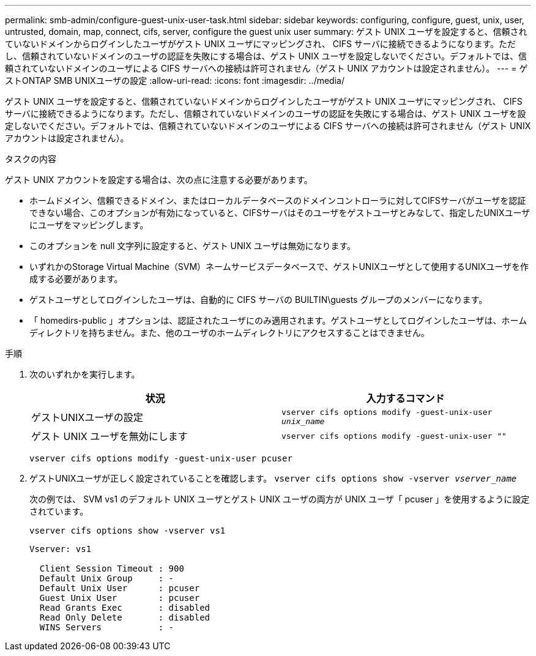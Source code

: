 ---
permalink: smb-admin/configure-guest-unix-user-task.html 
sidebar: sidebar 
keywords: configuring, configure, guest, unix, user, untrusted, domain, map, connect, cifs, server, configure the guest unix user 
summary: ゲスト UNIX ユーザを設定すると、信頼されていないドメインからログインしたユーザがゲスト UNIX ユーザにマッピングされ、 CIFS サーバに接続できるようになります。ただし、信頼されていないドメインのユーザの認証を失敗にする場合は、ゲスト UNIX ユーザを設定しないでください。デフォルトでは、信頼されていないドメインのユーザによる CIFS サーバへの接続は許可されません（ゲスト UNIX アカウントは設定されません）。 
---
= ゲストONTAP SMB UNIXユーザの設定
:allow-uri-read: 
:icons: font
:imagesdir: ../media/


[role="lead"]
ゲスト UNIX ユーザを設定すると、信頼されていないドメインからログインしたユーザがゲスト UNIX ユーザにマッピングされ、 CIFS サーバに接続できるようになります。ただし、信頼されていないドメインのユーザの認証を失敗にする場合は、ゲスト UNIX ユーザを設定しないでください。デフォルトでは、信頼されていないドメインのユーザによる CIFS サーバへの接続は許可されません（ゲスト UNIX アカウントは設定されません）。

.タスクの内容
ゲスト UNIX アカウントを設定する場合は、次の点に注意する必要があります。

* ホームドメイン、信頼できるドメイン、またはローカルデータベースのドメインコントローラに対してCIFSサーバがユーザを認証できない場合、このオプションが有効になっていると、CIFSサーバはそのユーザをゲストユーザとみなして、指定したUNIXユーザにユーザをマッピングします。
* このオプションを null 文字列に設定すると、ゲスト UNIX ユーザは無効になります。
* いずれかのStorage Virtual Machine（SVM）ネームサービスデータベースで、ゲストUNIXユーザとして使用するUNIXユーザを作成する必要があります。
* ゲストユーザとしてログインしたユーザは、自動的に CIFS サーバの BUILTIN\guests グループのメンバーになります。
* 「 homedirs-public 」オプションは、認証されたユーザにのみ適用されます。ゲストユーザとしてログインしたユーザは、ホームディレクトリを持ちません。また、他のユーザのホームディレクトリにアクセスすることはできません。


.手順
. 次のいずれかを実行します。
+
|===
| 状況 | 入力するコマンド 


 a| 
ゲストUNIXユーザの設定
 a| 
`vserver cifs options modify -guest-unix-user _unix_name_`



 a| 
ゲスト UNIX ユーザを無効にします
 a| 
`vserver cifs options modify -guest-unix-user ""`

|===
+
`vserver cifs options modify -guest-unix-user pcuser`

. ゲストUNIXユーザが正しく設定されていることを確認します。 `vserver cifs options show -vserver _vserver_name_`
+
次の例では、 SVM vs1 のデフォルト UNIX ユーザとゲスト UNIX ユーザの両方が UNIX ユーザ「 pcuser 」を使用するように設定されています。

+
`vserver cifs options show -vserver vs1`

+
[listing]
----

Vserver: vs1

  Client Session Timeout : 900
  Default Unix Group     : -
  Default Unix User      : pcuser
  Guest Unix User        : pcuser
  Read Grants Exec       : disabled
  Read Only Delete       : disabled
  WINS Servers           : -
----


